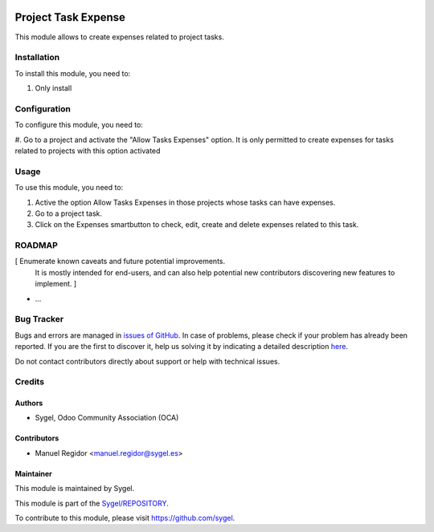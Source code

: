 .. image:: https://img.shields.io/badge/licence-AGPL--3-blue.svg
	:target: http://www.gnu.org/licenses/agpl
	:alt: License: AGPL-3

====================
Project Task Expense
====================

This module allows to create expenses related to project tasks.


Installation
============

To install this module, you need to:

#. Only install


Configuration
=============

To configure this module, you need to:

#. Go to a project and activate the "Allow Tasks Expenses" option. It is only permitted to create expenses for
tasks related to projects with this option activated


Usage
=====

To use this module, you need to:

#. Active the option Allow Tasks Expenses in those projects whose tasks can have expenses.
#. Go to a project task.
#. Click on the Expenses smartbutton to check, edit, create and delete expenses related to this task.


ROADMAP
=======

[ Enumerate known caveats and future potential improvements.
  It is mostly intended for end-users, and can also help
  potential new contributors discovering new features to implement. ]

* ...


Bug Tracker
===========

Bugs and errors are managed in `issues of GitHub <https://github.com/sygel/REPOSITORY/issues>`_.
In case of problems, please check if your problem has already been
reported. If you are the first to discover it, help us solving it by indicating
a detailed description `here <https://github.com/sygel/REPOSITORY/issues/new>`_.

Do not contact contributors directly about support or help with technical issues.


Credits
=======

Authors
~~~~~~~

* Sygel, Odoo Community Association (OCA)


Contributors
~~~~~~~~~~~~

* Manuel Regidor <manuel.regidor@sygel.es>


Maintainer
~~~~~~~~~~

This module is maintained by Sygel.

.. image:: https://pbs.twimg.com/profile_images/702799639855157248/ujffk9GL_200x200.png
   :alt: Sygel
   :target: https://www.sygel.es

This module is part of the `Sygel/REPOSITORY <https://github.com/sygel/repository>`_.

To contribute to this module, please visit https://github.com/sygel.
